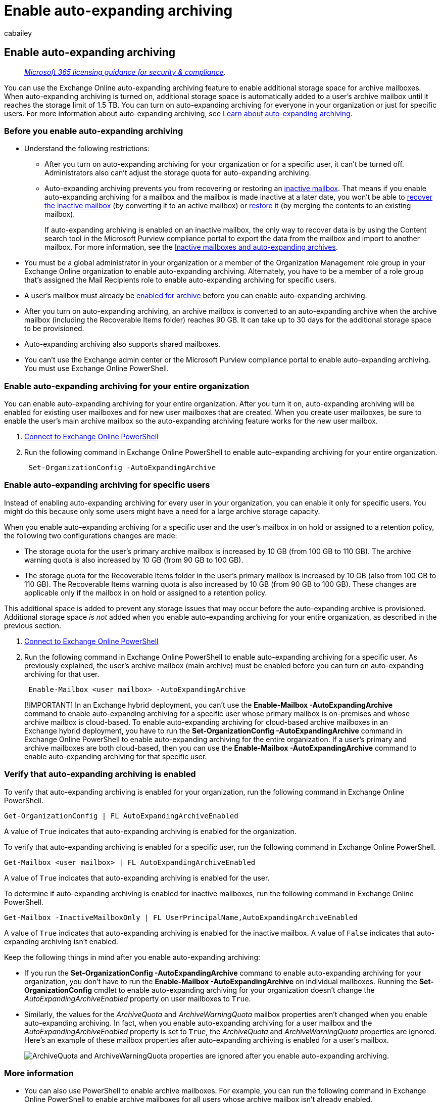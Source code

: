 = Enable auto-expanding archiving
:audience: Admin
:author: cabailey
:description: For administrators: Learn how to enable auto-expanding archiving, which provides your users with additional storage for their Exchange Online mailboxes. You can enable auto-expanding archiving for your entire organization or just for specific users.
:f1.keywords: ["NOCSH"]
:manager: laurawi
:ms.assetid: e2a789f2-9962-4960-9fd4-a00aa063559e
:ms.author: cabailey
:ms.collection: ["tier2", "M365-security-compliance"]
:ms.custom: seo-marvel-apr2020
:ms.date:
:ms.localizationpriority: medium
:ms.service: O365-seccomp
:ms.topic: article
:search.appverid: ["MOE150", "MET150"]

== Enable auto-expanding archiving

____
_link:/office365/servicedescriptions/microsoft-365-service-descriptions/microsoft-365-tenantlevel-services-licensing-guidance/microsoft-365-security-compliance-licensing-guidance[Microsoft 365 licensing guidance for security & compliance]._
____

You can use the Exchange Online auto-expanding archiving feature to enable additional storage space for archive mailboxes.
When auto-expanding archiving is turned on, additional storage space is automatically added to a user's archive mailbox until it reaches the storage limit of 1.5 TB.
You can turn on auto-expanding archiving for everyone in your organization or just for specific users.
For more information about auto-expanding archiving, see xref:autoexpanding-archiving.adoc[Learn about auto-expanding archiving].

=== Before you enable auto-expanding archiving

* Understand the following restrictions:
 ** After you turn on auto-expanding archiving for your organization or for a specific user, it can't be turned off.
Administrators also can't adjust the storage quota for auto-expanding archiving.
 ** Auto-expanding archiving prevents you from recovering or restoring an link:inactive-mailboxes-in-office-365.md#what-are-inactive-mailboxes[inactive mailbox].
That means if you enable auto-expanding archiving for a mailbox and the mailbox is made inactive at a later date, you won't be able to xref:recover-an-inactive-mailbox.adoc[recover the inactive mailbox] (by converting it to an active mailbox) or xref:restore-an-inactive-mailbox.adoc[restore it] (by merging the contents to an existing mailbox).
+
If auto-expanding archiving is enabled on an inactive mailbox, the only way to recover data is by using the Content search tool in the Microsoft Purview compliance portal to export the data from the mailbox and import to another mailbox.
For more information, see the link:inactive-mailboxes-in-office-365.md#inactive-mailboxes-and-auto-expanding-archives[Inactive mailboxes and auto-expanding archives].
* You must be a global administrator in your organization or a member of the Organization Management role group in your Exchange Online organization to enable auto-expanding archiving.
Alternately, you have to be a member of a role group that's assigned the Mail Recipients role to enable auto-expanding archiving for specific users.
* A user's mailbox must already be xref:enable-archive-mailboxes.adoc[enabled for archive] before you can enable auto-expanding archiving.
* After you turn on auto-expanding archiving, an archive mailbox is converted to an auto-expanding archive when the archive mailbox (including the Recoverable Items folder) reaches 90 GB.
It can take up to 30 days for the additional storage space to be provisioned.
* Auto-expanding archiving also supports shared mailboxes.
* You can't use the Exchange admin center or the Microsoft Purview compliance portal to enable auto-expanding archiving.
You must use Exchange Online PowerShell.

=== Enable auto-expanding archiving for your entire organization

You can enable auto-expanding archiving for your entire organization.
After you turn it on, auto-expanding archiving will be enabled for existing user mailboxes and for new user mailboxes that are created.
When you create user mailboxes, be sure to enable the user's main archive mailbox so the auto-expanding archiving feature works for the new user mailbox.

. link:/powershell/exchange/connect-to-exchange-online-powershell[Connect to Exchange Online PowerShell]
. Run the following command in Exchange Online PowerShell to enable auto-expanding archiving for your entire organization.
+
[,powershell]
----
 Set-OrganizationConfig -AutoExpandingArchive
----

=== Enable auto-expanding archiving for specific users

Instead of enabling auto-expanding archiving for every user in your organization, you can enable it only for specific users.
You might do this because only some users might have a need for a large archive storage capacity.

When you enable auto-expanding archiving for a specific user and the user's mailbox in on hold or assigned to a retention policy, the following two configurations changes are made:

* The storage quota for the user's primary archive mailbox is increased by 10 GB (from 100 GB to 110 GB).
The archive warning quota is also increased by 10 GB (from 90 GB to 100 GB).
* The storage quota for the Recoverable Items folder in the user's primary mailbox is increased by 10 GB (also from 100 GB to 110 GB).
The Recoverable Items warning quota is also increased by 10 GB (from 90 GB to 100 GB).
These changes are applicable only if the mailbox in on hold or assigned to a retention policy.

This additional space is added to prevent any storage issues that may occur before the auto-expanding archive is provisioned.
Additional storage space  _is not_  added when you enable auto-expanding archiving for your entire organization, as described in the previous section.

. link:/powershell/exchange/connect-to-exchange-online-powershell[Connect to Exchange Online PowerShell]
. Run the following command in Exchange Online PowerShell to enable auto-expanding archiving for a specific user.
As previously explained, the user's archive mailbox (main archive) must be enabled before you can turn on auto-expanding archiving for that user.
+
[,powershell]
----
 Enable-Mailbox <user mailbox> -AutoExpandingArchive
----

____
[!IMPORTANT] In an Exchange hybrid deployment, you can't use the *Enable-Mailbox -AutoExpandingArchive* command to enable auto-expanding archiving for a specific user whose primary mailbox is on-premises and whose archive mailbox is cloud-based.
To enable auto-expanding archiving for cloud-based archive mailboxes in an Exchange hybrid deployment, you have to run the *Set-OrganizationConfig -AutoExpandingArchive* command in Exchange Online PowerShell to enable auto-expanding archiving for the entire organization.
If a user's primary and archive mailboxes are both cloud-based, then you can use the *Enable-Mailbox -AutoExpandingArchive* command to enable auto-expanding archiving for that specific user.
____

=== Verify that auto-expanding archiving is enabled

To verify that auto-expanding archiving is enabled for your organization, run the following command in Exchange Online PowerShell.

[,powershell]
----
Get-OrganizationConfig | FL AutoExpandingArchiveEnabled
----

A value of  `True` indicates that auto-expanding archiving is enabled for the organization.

To verify that auto-expanding archiving is enabled for a specific user, run the following command in Exchange Online PowerShell.

[,powershell]
----
Get-Mailbox <user mailbox> | FL AutoExpandingArchiveEnabled
----

A value of  `True` indicates that auto-expanding archiving is enabled for the user.

To determine if auto-expanding archiving is enabled for inactive mailboxes, run the following command in Exchange Online PowerShell.

[,powershell]
----
Get-Mailbox -InactiveMailboxOnly | FL UserPrincipalName,AutoExpandingArchiveEnabled
----

A value of  `True` indicates that auto-expanding archiving is enabled for the inactive mailbox.
A value of `False` indicates that auto-expanding archiving isn't enabled.

Keep the following things in mind after you enable auto-expanding archiving:

* If you run the *Set-OrganizationConfig -AutoExpandingArchive* command to enable auto-expanding archiving for your organization, you don't have to run the *Enable-Mailbox -AutoExpandingArchive* on individual mailboxes.
Running the *Set-OrganizationConfig* cmdlet to enable auto-expanding archiving for your organization doesn't change the  _AutoExpandingArchiveEnabled_  property on user mailboxes to `True`.
* Similarly, the values for the  _ArchiveQuota_  and  _ArchiveWarningQuota_  mailbox properties aren't changed when you enable auto-expanding archiving.
In fact, when you enable auto-expanding archiving for a user mailbox and the  _AutoExpandingArchiveEnabled_  property is set to  `True`, the  _ArchiveQuota_  and  _ArchiveWarningQuota_  properties are ignored.
Here's an example of these mailbox properties after auto-expanding archiving is enabled for a user's mailbox.
+
image::../media/6a1c1b69-5c4c-4267-aac8-53577667f03e.png[ArchiveQuota and ArchiveWarningQuota properties are ignored after you enable auto-expanding archiving.]

=== More information

* You can also use PowerShell to enable archive mailboxes.
For example, you can run the following command in Exchange Online PowerShell to enable archive mailboxes for all users whose archive mailbox isn't already enabled.
+
[,powershell]
----
  Get-Mailbox -Filter {ArchiveStatus -Eq "None" -AND RecipientTypeDetails -eq "UserMailbox"} | Enable-Mailbox -Archive
----

* Auto-expanding archiving is supported for cloud-based archive mailboxes in an Exchange hybrid deployment for users who have an on-premises primary mailbox.
However, after auto-expanding archiving is enabled for a cloud-based archive mailbox, you can't off-board that archive mailbox back to the on-premises Exchange organization.
Auto-expanding archiving isn't supported for on-premises mailboxes in any version of Exchange Server.
* For a list of Outlook clients that users can use to access items in the additional storage area in their archive mailbox, see the "Outlook requirements for accessing items in an auto-expanded archive" section in link:autoexpanding-archiving.md#outlook-requirements-for-accessing-items-in-an-auto-expanded-archive[Learn about auto-expanding archiving].
* As previously explained, 10 GB is added to the storage quota of the user's primary archive mailbox (and to the Recoverable Items folder if the mailbox is on hold) when you run the *Enable-Mailbox -AutoExpandingArchive* command.
This provides additional storage until the auto-expanded storage space is provisioned (which can take up to 30 days).
This additional storage space isn't added when you run the *Set-OrganizationConfig -AutoExpandingArchive* to enable auto-expanding archiving for all mailboxes in your organization.
If you enabled auto-expanding archiving for the entire organization, but need to add the additional 10 GB of storage space for a specific user, you can run the *Enable-Mailbox -AutoExpandingArchive* command on that mailbox.
You will receive an error saying that auto-expanding archiving has already been enabled, but the additional storage space will be added to the mailbox.

____
[!IMPORTANT] Auto-expanding archiving is supported only for mailboxes used by individual users or for shared mailboxes with a growth rate that doesn't exceed 1 GB per day.
Using journaling, transport rules, or auto-forwarding rules to copy messages to an archive mailbox for the purposes of archiving is not permitted.
A user's archive mailbox is intended for just that user.
Microsoft reserves the right to deny additional archiving in instances where a user's archive mailbox is used to store archive data for other users or in other cases of inappropriate use.
____
